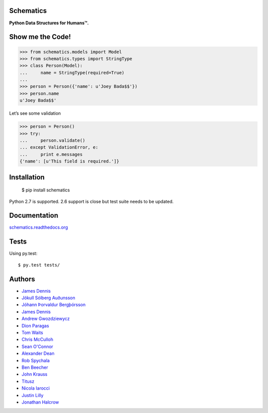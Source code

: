 Schematics
~~~~~~~~~~

**Python Data Structures for Humans™.**

.. image:: https://secure.travis-ci.org/plain-vanilla-games/schematics.png?branch=master
  :target: https://secure.travis-ci.org/plain-vanilla-games/schematics
  :alt: Build Status

Show me the Code!
~~~~~~~~~~~~~~~~~

.. code-block:: python

  >>> from schematics.models import Model
  >>> from schematics.types import StringType
  >>> class Person(Model):
  ...     name = StringType(required=True)
  ...
  >>> person = Person({'name': u'Joey Bada$$'})
  >>> person.name
  u'Joey Bada$$'

Let’s see some validation

.. code-block:: python

  >>> person = Person()
  >>> try:
  ...     person.validate()
  ... except ValidationError, e:
  ...     print e.messages
  {'name': [u'This field is required.']}

Installation
~~~~~~~~~~~~

  $ pip install schematics

Python 2.7 is supported. 2.6 support is close but test suite needs to be
updated.

Documentation
~~~~~~~~~~~~~

`schematics.readthedocs.org <https://schematics.readthedocs.org/en/latest/>`_

Tests
~~~~~

Using py.test::

  $ py.test tests/

Authors
~~~~~~~~~~~~

+ `James Dennis <https://github.com/j2labs>`_
+ `Jökull Sólberg Auðunsson <https://github.com/jokull>`_
+ `Jóhann Þorvaldur Bergþórsson <https://github.com/johannth>`_
+ `James Dennis <https://github.com/j2labs>`_
+ `Andrew Gwozdziewycz <https://github.com/apgwoz>`_
+ `Dion Paragas <https://github.com/d1on>`_
+ `Tom Waits <https://github.com/tomwaits>`_
+ `Chris McCulloh <https://github.com/st0w>`_
+ `Sean O'Connor <https://github.com/SeanOC>`_
+ `Alexander Dean <https://github.com/alexanderdean>`_
+ `Rob Spychala <https://github.com/robspychala>`_
+ `Ben Beecher <https://github.com/gone>`_
+ `John Krauss <https://github.com/talos>`_
+ `Titusz <https://github.com/titusz>`_
+ `Nicola Iarocci <https://github.com/nicolaiarocci>`_
+ `Justin Lilly <http://github.com/justinlilly>`_
+ `Jonathan Halcrow <https://github.com/jhalcrow>`_

